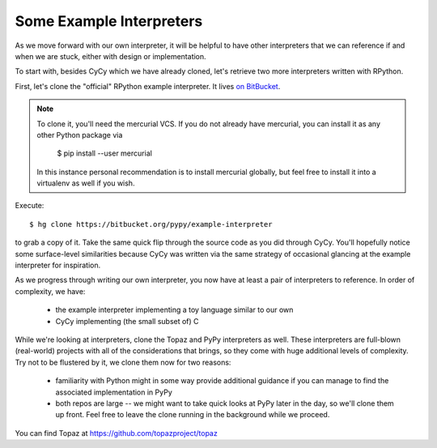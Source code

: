 Some Example Interpreters
-------------------------

As we move forward with our own interpreter, it will be helpful to have other
interpreters that we can reference if and when we are stuck, either with design
or implementation.

To start with, besides CyCy which we have already cloned, let's retrieve two
more interpreters written with RPython.

First, let's clone the "official" RPython example interpreter. It lives `on
BitBucket <https://bitbucket.org/pypy/example-interpreter/>`_.

.. note::

    To clone it, you'll need the mercurial VCS. If you do not already
    have mercurial, you can install it as any other Python package via

        $ pip install --user mercurial

    In this instance personal recommendation is to install mercurial
    globally, but feel free to install it into a virtualenv as well if
    you wish.

Execute::

    $ hg clone https://bitbucket.org/pypy/example-interpreter

to grab a copy of it. Take the same quick flip through the source code as you
did through CyCy. You'll hopefully notice some surface-level similarities
because CyCy was written via the same strategy of occasional glancing at the
example interpreter for inspiration.

As we progress through writing our own interpreter, you now have at least a
pair of interpreters to reference. In order of complexity, we have:

    * the example interpreter implementing a toy language similar to our own

    * CyCy implementing (the small subset of) C

While we're looking at interpreters, clone the Topaz and PyPy interpreters as
well. These interpreters are full-blown (real-world) projects with all of the
considerations that brings, so they come with huge additional levels of
complexity. Try not to be flustered by it, we clone them now for two reasons:

    * familiarity with Python might in some way provide additional guidance if
      you can manage to find the associated implementation in PyPy

    * both repos are large -- we might want to take quick looks at PyPy later
      in the day, so we'll clone them up front. Feel free to leave the clone
      running in the background while we proceed.

You can find Topaz at https://github.com/topazproject/topaz
